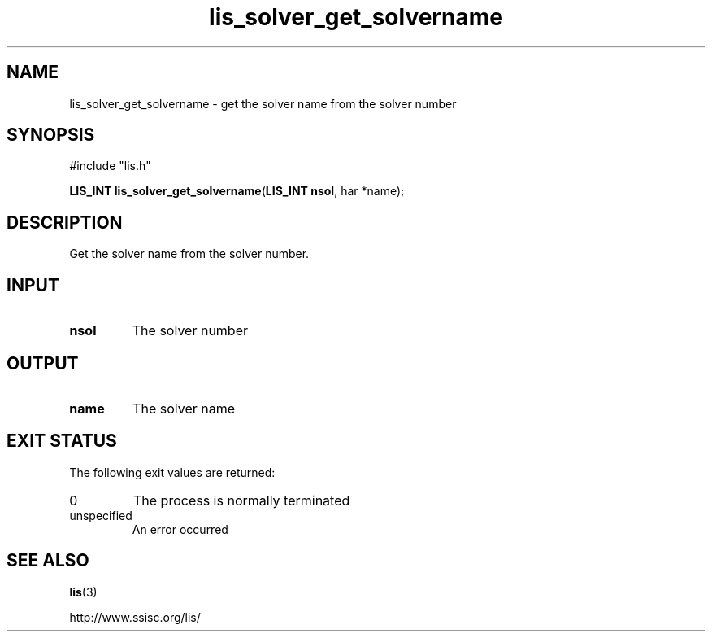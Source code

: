 .TH lis_solver_get_solvername 3 "6 Sep 2012" "Man Page" "Lis Library Functions"

.SH NAME

lis_solver_get_solvername \- get the solver name from the solver number

.SH SYNOPSIS

#include "lis.h"

\fBLIS_INT lis_solver_get_solvername\fR(\fBLIS_INT nsol\fR, \fchar *name\fR);

.SH DESCRIPTION

Get the solver name from the solver number.

.SH INPUT

.IP "\fBnsol\fR"
The solver number

.SH OUTPUT

.IP "\fBname\fR"
The solver name

.SH EXIT STATUS

The following exit values are returned:
.IP "0"
The process is normally terminated
.IP "unspecified"
An error occurred

.SH SEE ALSO

.BR lis (3)
.PP
http://www.ssisc.org/lis/

